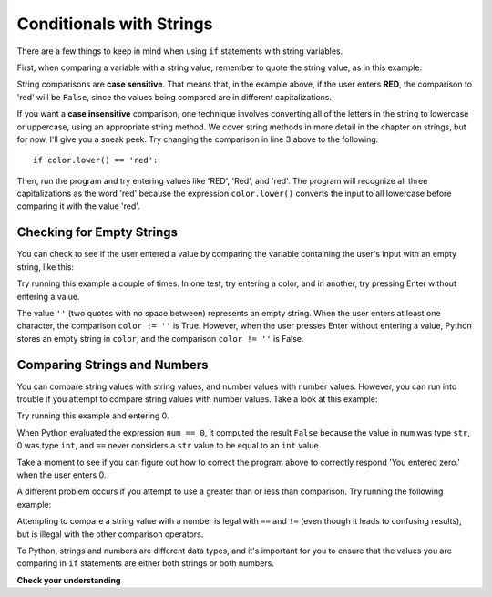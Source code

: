 ..  Copyright (C)  Stephen Schaub.  Permission is granted to copy, distribute
    and/or modify this document under the terms of the GNU Free Documentation
    License, Version 1.3 or any later version published by the Free Software
    Foundation; with Invariant Sections being Forward, Prefaces, and
    Contributor List, no Front-Cover Texts, and no Back-Cover Texts.  A copy of
    the license is included in the section entitled "GNU Free Documentation
    License".

Conditionals with Strings
=========================

There are a few things to keep in mind when using ``if`` statements with string variables.

First, when comparing a variable with a string value, remember to quote the string value, as in 
this example:

.. activecode:: ch05_comparestring

      color = input('Enter a color:')

      if color == 'red':
        print('Red is my favorite color!')
      else:
        print('I like ' + color + ', too.')

String comparisons are **case sensitive**. That means that, in the example above, if the user
enters **RED**, the comparison to 'red' will be ``False``, since the values being compared are in different
capitalizations. 

If you want a **case insensitive** comparison, one technique involves converting all of the letters
in the string to lowercase or uppercase, using an appropriate string method. We cover string methods
in more detail in the chapter on strings, but for now, I'll give you a sneak peek. Try changing
the comparison in line 3 above to the following::

    if color.lower() == 'red':

Then, run the program and try entering values like 'RED', 'Red', and 'red'. The program will recognize
all three capitalizations as the word 'red' because the expression ``color.lower()`` 
converts the input to all lowercase before comparing it with the value 'red'. 

Checking for Empty Strings
--------------------------

You can check to see if the user entered a value by comparing the variable containing the user's input 
with an empty string, like this:

.. activecode:: ch05_emptystring

      color = input('Enter a color:')

      if color != '':
        # User entered at least one character
        print(color + ' is my favorite color!')
      else:
        print('You did not enter anything.')

Try running this example a couple of times. In one test, try entering a color, and in another,
try pressing Enter without entering a value. 

The value ``''`` (two quotes with no space between) represents an empty string. When the user
enters at least one character, the comparison ``color != ''`` is True. However, when the
user presses Enter without entering a value, Python stores an empty string in ``color``, and the
comparison ``color != ''`` is False.

Comparing Strings and Numbers
-----------------------------

You can compare string values with string values, and number values with number values.
However, you can run into trouble if you attempt to compare string values with number values.
Take a look at this example:

.. activecode:: ch05_compare_str_num

      num = input('Enter a number:')

      if num == 0:
        print('You entered zero.')
      else:
        print('You did not enter zero.')

Try running this example and entering 0.

When Python evaluated the expression ``num == 0``, it computed the result ``False`` 
because the value in ``num`` was type ``str``, 0 was type ``int``, and ``==``
never considers a ``str`` value to be equal to an ``int`` value.

Take a moment to see if you can figure out how to correct the program above to correctly respond
'You entered zero.' when the user enters 0.

.. reveal:: rte_compare_str_num
   :showtitle: Show me the solution
   :modal:
   :modalTitle: Correcting the problem

   There are two ways you can correct the problem. One is to use the ``int()`` function to
   convert the user's input to an int, like this::

       num = int(input('Enter a number:'))

   The other is to change the if statement so that it compares ``num`` with a ``str``, like this::

       if num == '0':

A different problem occurs if you attempt to use a greater than or less than comparison. Try running
the following example:

.. activecode:: ch05_compare_str_num_gt

      num = input('Enter a number:')

      if num >= 0:
        print('You entered a number greater than zero.')

Attempting to compare a string value with a number is legal with ``==`` and ``!=`` (even though it
leads to confusing results), but is illegal with the other comparison operators.

To Python, strings and numbers are different data types, and it's important for you to ensure that
the values you are comparing in ``if`` statements are either both strings or both numbers.

**Check your understanding**

.. mchoice:: ch05_comparestr_1
   :practice: T
   :answer_a: No
   :answer_b: Yes
   :correct: a
   :feedback_a: Correct. The comparison ``x < '0'`` is illegal and will cause a runtime error.
   :feedback_b: Incorrect. The comparison ``x < '0'`` is illegal and will cause a runtime error.

   Will the following code fragment report that x is negative?

   .. code-block:: python

     x = -10
     if x < '0':
         print('x is negative.')
     else:
         print('x is not negative.')

